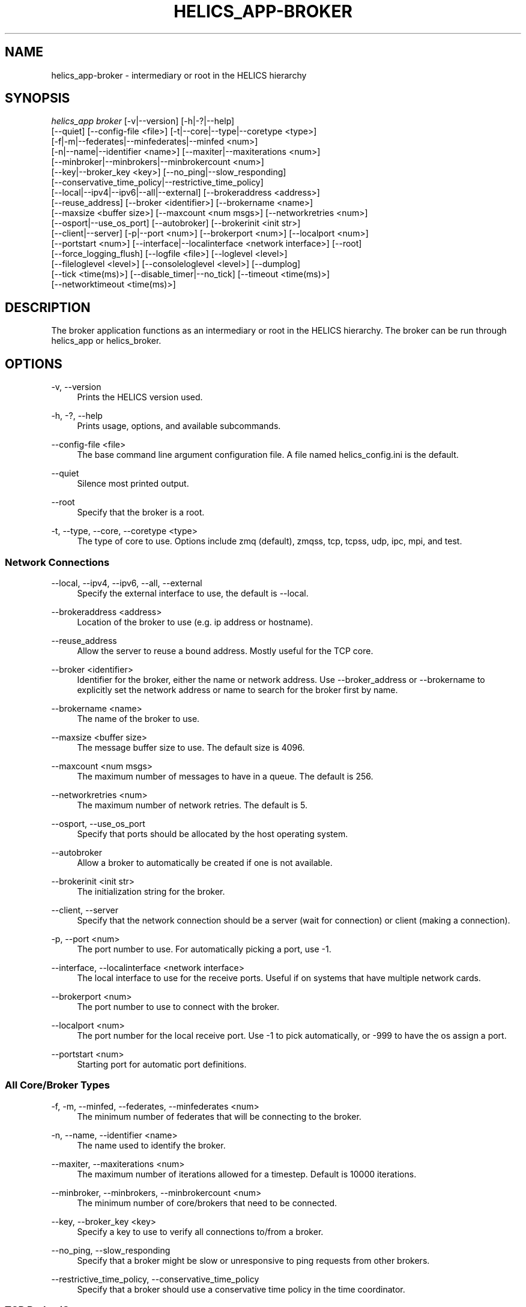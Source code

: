 '\" t
.\"     Title: helics_app-broker
.\"    Author: [FIXME: author] [see http://docbook.sf.net/el/author]
.\" Generator: DocBook XSL Stylesheets v1.78.1 <http://docbook.sf.net/>
.\"      Date: 01/24/2020
.\"    Manual: \ \&
.\"    Source: \ \&
.\"  Language: English
.\"
.TH "HELICS_APP\-BROKER" "1" "01/24/2020" "\ \&" "\ \&"
.\" -----------------------------------------------------------------
.\" * Define some portability stuff
.\" -----------------------------------------------------------------
.\" ~~~~~~~~~~~~~~~~~~~~~~~~~~~~~~~~~~~~~~~~~~~~~~~~~~~~~~~~~~~~~~~~~
.\" http://bugs.debian.org/507673
.\" http://lists.gnu.org/archive/html/groff/2009-02/msg00013.html
.\" ~~~~~~~~~~~~~~~~~~~~~~~~~~~~~~~~~~~~~~~~~~~~~~~~~~~~~~~~~~~~~~~~~
.ie \n(.g .ds Aq \(aq
.el       .ds Aq '
.\" -----------------------------------------------------------------
.\" * set default formatting
.\" -----------------------------------------------------------------
.\" disable hyphenation
.nh
.\" disable justification (adjust text to left margin only)
.ad l
.\" -----------------------------------------------------------------
.\" * MAIN CONTENT STARTS HERE *
.\" -----------------------------------------------------------------
.SH "NAME"
helics_app-broker \- intermediary or root in the HELICS hierarchy
.SH "SYNOPSIS"
.sp
.nf
\fIhelics_app broker\fR [\-v|\-\-version] [\-h|\-?|\-\-help]
    [\-\-quiet] [\-\-config\-file <file>] [\-t|\-\-core|\-\-type|\-\-coretype <type>]
    [\-f|\-m|\-\-federates|\-\-minfederates|\-\-minfed <num>]
    [\-n|\-\-name|\-\-identifier <name>] [\-\-maxiter|\-\-maxiterations <num>]
    [\-\-minbroker|\-\-minbrokers|\-\-minbrokercount <num>]
    [\-\-key|\-\-broker_key <key>] [\-\-no_ping|\-\-slow_responding]
    [\-\-conservative_time_policy|\-\-restrictive_time_policy]
    [\-\-local|\-\-ipv4|\-\-ipv6|\-\-all|\-\-external] [\-\-brokeraddress <address>]
    [\-\-reuse_address] [\-\-broker <identifier>] [\-\-brokername <name>]
    [\-\-maxsize <buffer size>] [\-\-maxcount <num msgs>] [\-\-networkretries <num>]
    [\-\-osport|\-\-use_os_port] [\-\-autobroker] [\-\-brokerinit <init str>]
    [\-\-client|\-\-server] [\-p|\-\-port <num>] [\-\-brokerport <num>] [\-\-localport <num>]
    [\-\-portstart <num>] [\-\-interface|\-\-localinterface <network interface>] [\-\-root]
    [\-\-force_logging_flush] [\-\-logfile <file>] [\-\-loglevel <level>]
    [\-\-fileloglevel <level>] [\-\-consoleloglevel <level>] [\-\-dumplog]
    [\-\-tick <time(ms)>] [\-\-disable_timer|\-\-no_tick] [\-\-timeout <time(ms)>]
    [\-\-networktimeout <time(ms)>]
.fi
.SH "DESCRIPTION"
.sp
The broker application functions as an intermediary or root in the HELICS hierarchy\&. The broker can be run through helics_app or helics_broker\&.
.SH "OPTIONS"
.PP
\-v, \-\-version
.RS 4
Prints the HELICS version used\&.
.RE
.PP
\-h, \-?, \-\-help
.RS 4
Prints usage, options, and available subcommands\&.
.RE
.PP
\-\-config\-file <file>
.RS 4
The base command line argument configuration file\&. A file named helics_config\&.ini is the default\&.
.RE
.PP
\-\-quiet
.RS 4
Silence most printed output\&.
.RE
.PP
\-\-root
.RS 4
Specify that the broker is a root\&.
.RE
.PP
\-t, \-\-type, \-\-core, \-\-coretype <type>
.RS 4
The type of core to use\&. Options include zmq (default), zmqss, tcp, tcpss, udp, ipc, mpi, and test\&.
.RE
.SS "Network Connections"
.PP
\-\-local, \-\-ipv4, \-\-ipv6, \-\-all, \-\-external
.RS 4
Specify the external interface to use, the default is \-\-local\&.
.RE
.PP
\-\-brokeraddress <address>
.RS 4
Location of the broker to use (e\&.g\&. ip address or hostname)\&.
.RE
.PP
\-\-reuse_address
.RS 4
Allow the server to reuse a bound address\&. Mostly useful for the TCP core\&.
.RE
.PP
\-\-broker <identifier>
.RS 4
Identifier for the broker, either the name or network address\&. Use \-\-broker_address or \-\-brokername to explicitly set the network address or name to search for the broker first by name\&.
.RE
.PP
\-\-brokername <name>
.RS 4
The name of the broker to use\&.
.RE
.PP
\-\-maxsize <buffer size>
.RS 4
The message buffer size to use\&. The default size is 4096\&.
.RE
.PP
\-\-maxcount <num msgs>
.RS 4
The maximum number of messages to have in a queue\&. The default is 256\&.
.RE
.PP
\-\-networkretries <num>
.RS 4
The maximum number of network retries\&. The default is 5\&.
.RE
.PP
\-\-osport, \-\-use_os_port
.RS 4
Specify that ports should be allocated by the host operating system\&.
.RE
.PP
\-\-autobroker
.RS 4
Allow a broker to automatically be created if one is not available\&.
.RE
.PP
\-\-brokerinit <init str>
.RS 4
The initialization string for the broker\&.
.RE
.PP
\-\-client, \-\-server
.RS 4
Specify that the network connection should be a server (wait for connection) or client (making a connection)\&.
.RE
.PP
\-p, \-\-port <num>
.RS 4
The port number to use\&. For automatically picking a port, use \-1\&.
.RE
.PP
\-\-interface, \-\-localinterface <network interface>
.RS 4
The local interface to use for the receive ports\&. Useful if on systems that have multiple network cards\&.
.RE
.PP
\-\-brokerport <num>
.RS 4
The port number to use to connect with the broker\&.
.RE
.PP
\-\-localport <num>
.RS 4
The port number for the local receive port\&. Use \-1 to pick automatically, or \-999 to have the os assign a port\&.
.RE
.PP
\-\-portstart <num>
.RS 4
Starting port for automatic port definitions\&.
.RE
.SS "All Core/Broker Types"
.PP
\-f, \-m, \-\-minfed, \-\-federates, \-\-minfederates <num>
.RS 4
The minimum number of federates that will be connecting to the broker\&.
.RE
.PP
\-n, \-\-name, \-\-identifier <name>
.RS 4
The name used to identify the broker\&.
.RE
.PP
\-\-maxiter, \-\-maxiterations <num>
.RS 4
The maximum number of iterations allowed for a timestep\&. Default is 10000 iterations\&.
.RE
.PP
\-\-minbroker, \-\-minbrokers, \-\-minbrokercount <num>
.RS 4
The minimum number of core/brokers that need to be connected\&.
.RE
.PP
\-\-key, \-\-broker_key <key>
.RS 4
Specify a key to use to verify all connections to/from a broker\&.
.RE
.PP
\-\-no_ping, \-\-slow_responding
.RS 4
Specify that a broker might be slow or unresponsive to ping requests from other brokers\&.
.RE
.PP
\-\-restrictive_time_policy, \-\-conservative_time_policy
.RS 4
Specify that a broker should use a conservative time policy in the time coordinator\&.
.RE
.SS "TCP Broker/Core"
.PP
\-\-connections <connections>
.RS 4
Target link connections\&.
.RE
.PP
\-\-no_outgoing_connection
.RS 4
Disable outgoing connections\&.
.RE
.SS "MPI Broker/Core"
.PP
\-\-broker, \-\-broker_address <mpi rank:tag>
.RS 4
A broker "rank:tag" to connect to\&.
.RE
.PP
\-\-rank, \-\-broker_rank <mpi rank>
.RS 4
MPI rank of a broker using MPI to connect to\&.
.RE
.PP
\-\-tag, \-\-broker_tag <mpi tag>
.RS 4
MPI tag of a broker using MPI to connect to\&.
.RE
.SS "Timeout"
.PP
\-\-tick <time(ms)>
.RS 4
Heartbeat time in ms, if there is no broker communication for 2 ticks then secondary actions are taken\&. Can be entered as a time like
\fI10s\fR
or
\fI45ms\fR\&. Default unit is ms\&.
.RE
.PP
\-\-no_tick, \-\-disable_timer
.RS 4
Disables the timeout timer\&. Cannot be re\-enabled later\&.
.RE
.PP
\-\-timeout <time(ms)>
.RS 4
Time to wait to establish a network connection, or for a connection to communicate\&. Can be entered as a time like
\fI10s\fR
or
\fI45ms\fR\&. Default unit is ms\&.
.RE
.PP
\-\-networktimeout <time(ms)>
.RS 4
Time to wait for a broker connection\&. Can be entered as a time like
\fI10s\fR
or
\fI45ms\fR\&. Default unit is ms\&.
.RE
.SH "SEE ALSO"
.sp
helics_broker(1)
